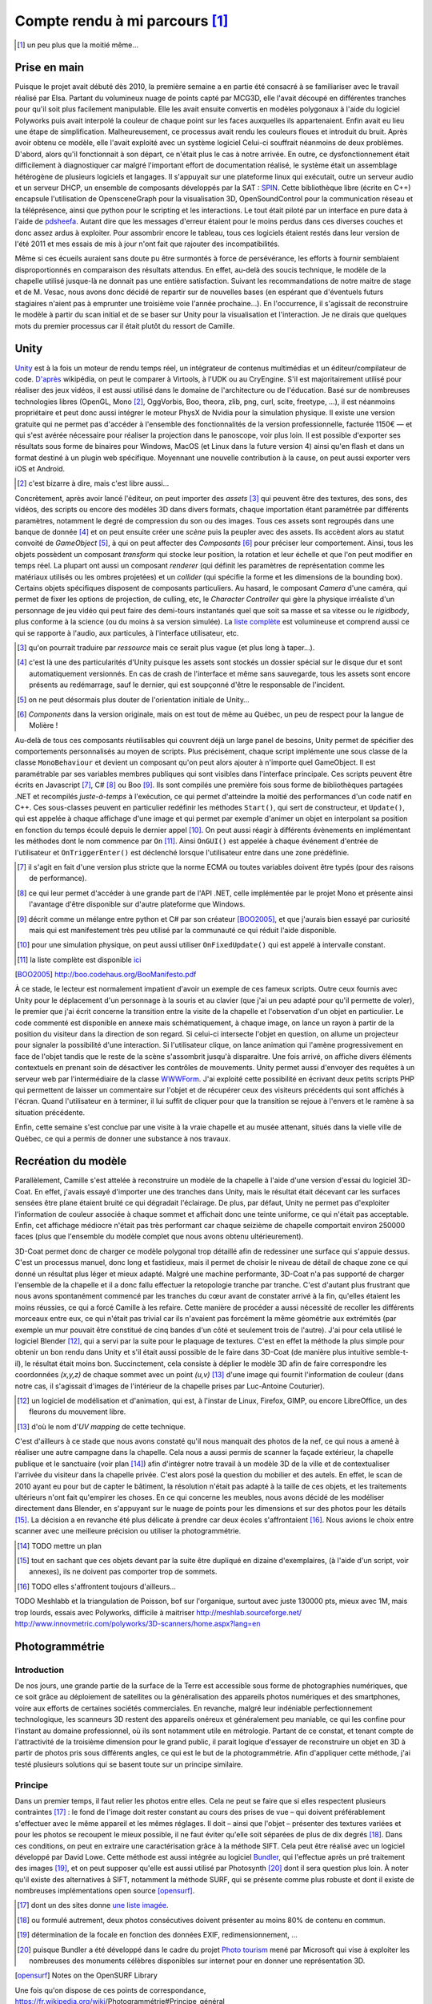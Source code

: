 
.. vim: tw=80 spell:

Compte rendu à mi parcours [#]_
===============================

.. [#] un peu plus que la moitié même…

Prise en main
~~~~~~~~~~~~~

Puisque le projet avait débuté dès 2010, la première semaine a en partie été
consacré à se familiariser avec le travail réalisé par Elsa. Partant du
volumineux nuage de points capté par MCG3D, elle l'avait découpé en différentes
tranches pour qu'il soit plus facilement manipulable.  Elle les avait ensuite
convertis en modèles polygonaux à l'aide du logiciel Polyworks puis avait
interpolé la couleur de chaque point sur les faces auxquelles ils appartenaient.
Enfin avait eu lieu une étape de simplification.  Malheureusement, ce processus
avait rendu les couleurs floues et introduit du bruit. Après avoir obtenu ce
modèle, elle l'avait exploité avec un système logiciel  Celui-ci souffrait
néanmoins de deux problèmes. D'abord, alors qu'il fonctionnait à son départ, ce
n'était plus le cas à notre arrivée. En outre, ce dysfonctionnement était
difficilement à diagnostiquer car malgré l'important effort de documentation
réalisé, le système était un assemblage hétérogène de plusieurs logiciels et
langages. Il s'appuyait sur une plateforme linux qui exécutait, outre un serveur
audio et un serveur DHCP, un ensemble de composants développés par la SAT :
`SPIN <http://spinframework.org/content/overview>`_. Cette bibliothèque libre
(écrite en C++) encapsule l'utilisation de OpensceneGraph pour la visualisation
3D, OpenSoundControl pour la communication réseau et la téléprésence, ainsi que
python pour le scripting et les interactions. Le tout était piloté par un
interface en pure data à l'aide de `pdsheefa
<http://code.sat.qc.ca/redmine/projects/pdsheefa/wiki/About>`_. Autant dire que
les messages d'erreur étaient pour le moins perdus dans ces diverses couches et
donc assez ardus à exploiter. Pour assombrir encore le tableau, tous ces
logiciels étaient restés dans leur version de l'été 2011 et mes essais de mis à
jour n'ont fait que rajouter des incompatibilités.

Même si ces écueils auraient sans doute pu être surmontés à force de
persévérance, les efforts à fournir semblaient disproportionnés en comparaison
des résultats attendus. En effet, au-delà des soucis technique, le modèle de la
chapelle utilisé jusque-là ne donnait pas une entière satisfaction. Suivant les
recommandations de notre maitre de stage et de M. Vesac, nous avons donc décidé
de repartir sur de nouvelles bases (en espérant que d'éventuels futurs
stagiaires n'aient pas à emprunter une troisième voie l'année prochaine…). En
l'occurrence, il s'agissait de reconstruire le modèle à partir du scan initial
et de se baser sur Unity pour la visualisation et l'interaction. Je ne dirais
que quelques mots du premier processus car il était plutôt du ressort de
Camille.

Unity
~~~~~

`Unity <http://unity3d.com/unity/>`_ est à la fois un moteur de rendu temps
réel, un intégrateur de contenus multimédias et un éditeur/compilateur de code.
`D'après <http://fr.wikipedia.org/wiki/Unity_(moteur_de_jeu)>`_ wikipédia, on
peut le comparer à Virtools, à l'UDK ou au CryEngine. S'il est majoritairement
utilisé pour réaliser des jeux vidéos, il est aussi utilisé dans le domaine de
l'architecture ou de l'éducation. Basé sur de nombreuses technologies libres
(OpenGL, Mono [#]_, OggVorbis, Boo, theora, zlib, png, curl, scite, freetype,
…), il est néanmoins propriétaire et peut donc aussi intégrer le moteur PhysX de
Nvidia pour la simulation physique. Il existe une version gratuite qui ne permet
pas d'accéder à l'ensemble des fonctionnalités de la version professionnelle,
facturée 1150€ — et qui s'est avérée nécessaire pour réaliser la projection dans
le panoscope, voir plus loin. Il est possible d'exporter ses résultats sous
forme de binaires pour Windows, MacOS (et Linux dans la future version 4) ainsi
qu'en flash et dans un format destiné à un plugin web spécifique. Moyennant une
nouvelle contribution à la cause, on peut aussi exporter vers iOS et Android.

.. [#] c'est bizarre à dire, mais c'est libre aussi…

Concrètement, après avoir lancé l'éditeur, on peut importer des *assets* [#]_
qui peuvent être des textures, des sons, des vidéos, des scripts ou encore des
modèles 3D dans divers formats, chaque importation étant paramétrée par
différents paramètres, notamment le degré de compression du son ou des images.
Tous ces assets sont regroupés dans une banque de donnée [#]_ et on peut ensuite
créer une *scène* puis la peupler avec des assets. Ils accèdent alors au statut
convoité de *GameObject* [#]_, à qui on peut affecter des *Composants* [#]_ pour
préciser leur comportement. Ainsi, tous les objets possèdent un composant
*transform* qui stocke leur position, la rotation et leur échelle et que l'on
peut modifier en temps réel. La plupart ont aussi un composant *renderer* (qui
définit les paramètres de représentation comme les matériaux utilisés ou les
ombres projetées) et un *collider* (qui spécifie la forme et les dimensions de
la bounding box). Certains objets spécifiques disposent de composants
particuliers. Au hasard, le composant *Camera* d'une caméra, qui permet de fixer
les options de projection, de culling, etc, le *Character Controller* qui gère
la physique irréaliste d'un personnage de jeu vidéo qui peut faire des
demi-tours instantanés quel que soit sa masse et sa vitesse ou le *rigidbody*,
plus conforme à la science (ou du moins à sa version simulée). La `liste
complète <http://unity3d.com/support/documentation/Components/index.html>`_ est
volumineuse et comprend aussi ce qui se rapporte à l'audio, aux particules, à
l'interface utilisateur, etc.

.. [#] qu'on pourrait traduire par *ressource* mais ce serait plus vague (et
        plus long à taper…).
.. [#] c'est là une des particularités d'Unity puisque les assets sont stockés
        un dossier spécial sur le disque dur et sont automatiquement versionnés.
        En cas de crash de l'interface et même sans sauvegarde, tous les assets
        sont encore présents au redémarrage, sauf le dernier, qui est soupçonné
        d'être le responsable de l'incident.
.. [#] on ne peut désormais plus douter de l'orientation initiale de Unity…
.. [#] *Components* dans la version originale, mais on est tout de même au
        Québec, un peu de respect pour la langue de Molière !

Au-delà de tous ces composants réutilisables qui couvrent déjà un large panel de
besoins, Unity permet de spécifier des comportements personnalisés au moyen de
scripts. Plus précisément, chaque script implémente une sous classe de la classe
``MonoBehaviour`` et devient un composant qu'on peut alors ajouter à n'importe
quel GameObject. Il est paramétrable par ses variables membres publiques qui
sont visibles dans l'interface principale. Ces scripts peuvent être écrits en
Javascript [#]_, C# [#]_ ou Boo [#]_. Ils sont compilés une première fois sous
forme de bibliothèques partagées .NET et recompilés *juste-à-temps* à
l'exécution, ce qui permet d'atteindre la moitié des performances d'un code
natif en C++. Ces sous-classes peuvent en particulier redéfinir les méthodes
``Start()``, qui sert de constructeur, et ``Update()``, qui est appelée à chaque
affichage d'une image et qui permet par exemple d'animer un objet en interpolant
sa position en fonction du temps écoulé depuis le dernier appel [#]_. On peut
aussi réagir à différents évènements en implémentant les méthodes dont le nom
commence par ``On`` [#]_. Ainsi ``OnGUI()`` est appelée à chaque événement
d'entrée de l'utilisateur et ``OnTriggerEnter()`` est déclenché lorsque
l'utilisateur entre dans une zone prédéfinie.

.. [#] il s'agit en fait d'une version plus stricte que la norme ECMA ou toutes
        variables doivent être typés (pour des raisons de performance).
.. [#] ce qui leur permet d'accéder à une grande part de l'API .NET, celle
        implémentée par le projet Mono et présente ainsi l'avantage d'être
        disponible sur d'autre plateforme que Windows.
.. [#] décrit comme un mélange entre python et C# par son créateur [BOO2005]_, et
        que j'aurais bien essayé par curiosité mais qui est manifestement très peu
        utilisé par la communauté ce qui réduit l'aide disponible.
.. [#] pour une simulation physique, on peut aussi utiliser ``OnFixedUpdate()``
        qui est appelé à intervalle constant.
.. [#] la liste complète est disponible `ici
        <http://unity3d.com/support/documentation/ScriptReference/MonoBehaviour.html>`_
.. [BOO2005] http://boo.codehaus.org/BooManifesto.pdf

À ce stade, le lecteur est normalement impatient d'avoir un exemple de ces
fameux scripts. Outre ceux fournis avec Unity pour le déplacement d'un
personnage à la souris et au clavier (que j'ai un peu adapté pour qu'il permette
de voler), le premier que j'ai écrit concerne la transition entre la visite de
la chapelle et l'observation d'un objet en particulier. Le code commenté est
disponible en annexe mais schématiquement, à chaque image, on lance un rayon à
partir de la position du visiteur dans la direction de son regard. Si celui-ci
intersecte l'objet en question, on allume un projecteur pour signaler la
possibilité d'une interaction. Si l'utilisateur clique, on lance animation qui
l'amène progressivement en face de l'objet tandis que le reste de la scène
s'assombrit jusqu'à disparaitre. Une fois arrivé, on affiche divers éléments
contextuels en prenant soin de désactiver les contrôles de mouvements. Unity
permet aussi d'envoyer des requêtes à un serveur web par l'intermédiaire de la
classe `WWWForm
<http://docs.unity3d.com/Documentation/ScriptReference/WWWForm.html>`_. J'ai
exploité cette possibilité en écrivant deux petits scripts PHP qui permettent de
laisser un commentaire sur l'objet et de récupérer ceux des visiteurs précédents
qui sont affichés à l'écran. Quand l'utilisateur en à terminer, il lui suffit de
cliquer pour que la transition se rejoue à l'envers et le ramène à sa situation
précédente.

Enfin, cette semaine s'est conclue par une visite à la vraie chapelle et au
musée attenant, situés dans la vielle ville de Québec, ce qui a permis de donner
une substance à nos travaux.

Recréation du modèle
~~~~~~~~~~~~~~~~~~~~

Parallèlement, Camille s'est attelée à reconstruire un modèle de la chapelle à
l'aide d'une version d'essai du logiciel 3D-Coat. En effet, j'avais essayé
d'importer une des tranches dans Unity, mais le résultat était décevant car les
surfaces sensées être plane étaient bruité ce qui dégradait l'éclairage. De
plus, par défaut, Unity ne permet pas d'exploiter l'information de couleur
associée à chaque sommet et affichait donc une teinte uniforme, ce qui n'était
pas acceptable. Enfin, cet affichage médiocre n'était pas très performant car
chaque seizième de chapelle comportait environ 250000 faces (plus que l'ensemble
du modèle complet que nous avons obtenu ultérieurement).

3D-Coat permet donc de charger ce modèle polygonal trop détaillé afin de
redessiner une surface qui s'appuie dessus. C'est un processus manuel, donc long
et fastidieux, mais il permet de choisir le niveau de détail de chaque zone ce
qui donné un résultat plus léger et mieux adapté. Malgré une machine
performante, 3D-Coat n'a pas supporté de charger l'ensemble de la chapelle et il
a donc fallu effectuer la retopologie tranche par tranche. C'est d'autant plus
frustrant que nous avons spontanément commencé par les tranches du cœur avant de
constater arrivé à la fin, qu'elles étaient les moins réussies, ce qui a forcé
Camille à les refaire. Cette manière de procéder a aussi nécessité de recoller
les différents morceaux entre eux, ce qui n'était pas trivial car ils n'avaient
pas forcément la même géométrie aux extrémités (par exemple un mur pouvait être
constitué de cinq bandes d'un côté et seulement trois de l'autre). J'ai pour
cela utilisé le logiciel Blender [#]_, qui a servi par la suite pour le plaquage
de textures. C'est en effet la méthode la plus simple pour obtenir un bon rendu
dans Unity et s'il était aussi possible de le faire dans 3D-Coat (de manière plus
intuitive semble-t-il), le résultat était moins bon. Succinctement, cela
consiste à déplier le modèle 3D afin de faire correspondre les coordonnées
*(x,y,z)* de chaque sommet avec un point *(u,v)* [#]_ d'une image qui fournit
l'information de couleur (dans notre cas, il s'agissait d'images de l'intérieur
de la chapelle prises par Luc-Antoine Couturier).

.. [#] un logiciel de modélisation et d'animation, qui est, à l'instar de Linux,
        Firefox, GIMP, ou encore LibreOffice, un des fleurons du mouvement
        libre.
.. [#] d'où le nom d'*UV mapping* de cette technique.

C'est d'ailleurs à ce stade que nous avons constaté qu'il nous manquait des
photos de la nef, ce qui nous a amené à réaliser une autre campagne dans la
chapelle. Cela nous a aussi permis de scanner la façade extérieur, la chapelle
publique et le sanctuaire (voir plan [#]_) afin d'intégrer notre travail à un
modèle 3D de la ville et de contextualiser l'arrivée du visiteur dans la
chapelle privée. C'est alors posé la question du mobilier et des autels. En
effet, le scan de 2010 ayant eu pour but de capter le bâtiment, la résolution
n'était pas adapté à la taille de ces objets, et les traitements ultérieurs
n'ont fait qu'empirer les choses. En ce qui concerne les meubles, nous avons
décidé de les modéliser directement dans Blender, en s'appuyant sur le nuage de
points pour les dimensions et sur des photos pour les détails [#]_. La décision
a en revanche été plus délicate à prendre car deux écoles s'affrontaient [#]_.
Nous avions le choix entre scanner avec une meilleure précision ou utiliser la
photogrammétrie.

.. [#] TODO mettre un plan
.. [#] tout en sachant que ces objets devant par la suite être dupliqué en
        dizaine d'exemplaires, (à l'aide d'un script, voir annexes), ils ne
        doivent pas comporter trop de sommets.
.. [#] TODO elles s'affrontent toujours d'ailleurs…

TODO Meshlabb et la triangulation de Poisson, bof sur l'organique, surtout
avec juste 130000 pts, mieux avec 1M, mais trop lourds, essais avec Polyworks,
difficile à maitriser
http://meshlab.sourceforge.net/
http://www.innovmetric.com/polyworks/3D-scanners/home.aspx?lang=en

Photogrammétrie
~~~~~~~~~~~~~~~

Introduction
____________

De nos jours, une grande partie de la surface de la Terre est accessible sous
forme de photographies numériques, que ce soit grâce au déploiement de
satellites ou la généralisation des appareils photos numériques et des
smartphones, voire aux efforts de certaines sociétés commerciales. En revanche,
malgré leur indéniable perfectionnement technologique, les scanneurs 3D restent
des appareils onéreux et généralement peu maniable, ce qui les confine pour
l'instant au domaine professionnel, où ils sont notamment utile en métrologie.
Partant de ce constat, et tenant compte de l'attractivité de la troisième
dimension pour le grand public, il parait logique d'essayer de reconstruire un
objet en 3D à partir de photos pris sous différents angles, ce qui est le but de
la photogrammétrie. Afin d'appliquer cette méthode, j'ai testé plusieurs
solutions qui se basent toute sur un principe similaire.

Principe
________

Dans un premier temps, il faut relier les photos entre elles. Cela ne peut se
faire que si elles respectent plusieurs contraintes [#]_ : le fond de l'image
doit rester constant au cours des prises de vue – qui doivent préférablement
s'effectuer avec le même appareil et les mêmes réglages. Il doit – ainsi que
l'objet – présenter des textures variées et pour les photos se recoupent le
mieux possible, il ne faut éviter qu'elle soit séparées de plus de dix degrés
[#]_.  Dans ces conditions, on peut en extraire une caractérisation grâce à la
méthode SIFT. Cela peut être réalisé avec un logiciel développé par David Lowe.
Cette méthode est aussi intégrée au logiciel `Bundler
<http://phototour.cs.washington.edu/bundler/>`_, qui l'effectue après un pré
traitement des images [#]_, et on peut supposer qu'elle est aussi utilisé par
Photosynth [#]_ dont il sera question plus loin. À noter qu'il existe des
alternatives à SIFT, notamment la méthode SURF, qui se présente comme plus
robuste et dont il existe de nombreuses implémentations open source [opensurf]_.

.. [#] dont un des sites donne `une liste imagée
        <http://my3dscanner.com/index.php?option=com_k2&view=item&id=54:a-must-read-top-8-mistakes-of-our-users&Itemid=72>`_.
.. [#] ou formulé autrement, deux photos consécutives doivent présenter au moins
        80% de contenu en commun.
.. [#] détermination de la focale en fonction des données EXIF,
        redimensionnement, …
.. [#] puisque Bundler a été développé dans le cadre du projet `Photo tourism
        <http://phototour.cs.washington.edu/>`_ mené par Microsoft qui vise à exploiter
        les nombreuses des monuments célèbres disponibles sur internet pour en donner
        une représentation 3D.
.. [opensurf] Notes on the OpenSURF Library

Une fois qu'on dispose de ces points de correspondance,
https://fr.wikipedia.org/wiki/Photogrammétrie#Principe_général

Solutions testées
_________________

* MICMAC : développé par l'IGN pour traiter des photos satellites, cela semble
  une solution robuste mais plus adaptée à des dimensions larges et surtout très
  difficile d'accès car comme le dit l'article de présentation [micmac]_ : «*it
  is probably more complex but also more complete, its targeted user is rather
  professionals (architects, archaeologist, geomophologist) than people*».
  Effectivement, sorti des exemples, je n'ai pas eu le courage de modifier les
  cinq cents ligne du fichier de configuration en XML.

.. [micmac] micmac

* truc d'essai : logiciel de la société ... qui donnait aussi de très bons
  résultats sur les photos fournis à titre de démonstration. Malheureusement, la
  version d'essai était limitée à 14 jours, ne permettait pas d'exporter les
  modèles obtenus et coûtait 1500$? pour être débloquée.

* CVMS et PVMS2 : ensemble de logiciels [#]_ qui exploitent la sortie de
  Bundler. `CVMS <http://grail.cs.washington.edu/software/cmvs/>`_ sert à
  préparer les données pour un traitement par lot sur un cluster tandis que
  `PVMS2 <http://grail.cs.washington.edu/software/pmvs/>`_ reconstitue
  effectivement un nuage de points dense. La configuration n'est `pas trop
  compliquée <http://grail.cs.washington.edu/software/pmvs/documentation.html>`_
  mais les résultats n'étaient pas très complet mais sollicitaient en revanche
  lourdement la machine pour être obtenus.

.. [#] des binaires pour windows sont disponibles sur ce `site
        <http://opensourcephotogrammetry.blogspot.fr/>`_.

* VisualSFM  : il s'agit d'une `interface graphique
  <http://www.cs.washington.edu/homes/ccwu/vsfm/>`_ au deux logiciels précédents
  qui présente donc les mêmes défauts et les même qualités.

* PhotoToolkit :

* My 3D scanner :

* ARC 3D :

Notons enfin qu'il existe de nombreuses autres solutions référencées dans ce
`forum <http://pgrammetry.com/forum/>`_.

Récapitulatif
_____________

=======  ========  =================  =============  ========
Système  Type      Licence            Documentation  Résultat
=======  ========  =================  =============  ========
MICMAC   logiciel  GPL                succincte       N/A
truc     logiciel  propriétaire 1500  N/A             N/A
=======  ========  =================  =============  ========


Animation
~~~~~~~~~

En sus de l'interactivité, on peut rendre le modèle plus crédible et donc plus
immersif en y ajoutant du mouvement. Il faut toutefois garder à l'esprit que
l'atmosphère de recueillement qui imprègne le lieu empêche de se lancer dans une
débauche d'effets cinématique. Nous avions donc considérer initialement trois
type de mouvements : l'ouverture et la fermeture des portes lors des entrées et
sorties afin d'augmenter le réalisme, le déplacement d'une barre pour les genoux
sous les sièges, ce qui permet de mieux appréhender l'objet et enfin le
mouvement des pages d'un livre qu'on tourne.

C'est aussi l'occasion de présenter trois méthodes d'animation disponible sous
Blender qui s'exportent avec des fortunes diverses sous Unity.

* images clés : la plus simple des trois, qui est d'ailleurs disponible
  directement dans Unity. Elle consiste à choisir la propriété numérique que
  l'on veut voir varier au cours du temps (la position en x du centre de gravité
  de l'objet ou la composante rouge de son matériau), lui donner des valeurs à
  certains temps clé [#]_ et à interpoler entre ces différents instants [#]_.
  Cela convient bien à des mouvements de solides rigides et on peut s'aider d'un
  objet qui sert de chemin pour suivre des trajectoires complexes. En revanche,
  tous les sommets de l'objet conservent leur position relative. Si l'on veut
  lui faire subir des déformations, il faut donc se tourner vers une des autres
  méthodes.

.. [#] l'unité de temps étant la *frame* (d'où encore une fois le nom de la
        technique), qu'on retrouve 24 ou 60 fois par seconde, et qui permet de faire
        varier la vitesse de l'animation suivant les besoins.
.. [#] on peut choisir entre une interpolation constante, linéaire ou de bézier.

* squelette : on attache à l'objet un squelette composé de différents os
  organisés de façon hiérarchique [#]_. Chacun de ces os affectent chaque sommet
  avec un poids compris entre 0 et 1 (la situation la plus simple étant celle ou
  tous les poids valent soit 0 soit 1, ainsi à chaque os est associé un ensemble
  unique de sommets). On fait alors bouger chaque os avec la technique des
  images clés et l'objet se déforme pour suivre son squelette. C'est évidemment
  une technique particulièrement employée pour les personnages de jeux vidéo
  [#]_ donc elle bien supportée par Unity.

.. [#] les os fils « subissent » les rotations des os desquelles ils descendent
        (ceux à qui ils sont attachés par la tête).

.. [#] puisqu'outre son aspect intuitif, on peut la combiner avec la *motion
        capture* ou la cinématique inverse, qui consiste à spécifier les
        positions finales des os terminaux et laisser le logiciel calculer les
        mouvements des os intermédiaires.

* *vertex morphing* [#]_ : Cette dernière méthode consiste à stocker différente
  version d'un modèle, qui diffère par la position relative de certains sommets.
  Ces versions sont appelées *morph target* et à l'affichage de l'objet, on
  réalise une combinaison linéaire de certaines *morph target* pour obtenir la
  position effective de tous les sommets de l'objet. Pour reprendre l'exemple
  d'un jeu vidéo, un artiste peut réaliser des versions mâle, femelle, grosse et
  maigre du personnage et via des curseurs, le joueur peut ainsi personnaliser
  la morphologie de son avatar. C'est toutefois une méthode moins
  anthropomorphique que l'animation squelettale qui peut donc s'adapter à une
  classe plus large d'objets. En revanche, elle n'est pas supportée nativement
  par Unity. Il existe un `plugin pour Blender
  <http://rezzable.com/metamorph>`_, qui ne fonctionne pas avec la dernière
  version et qui donc été assez laborieux à mettre en place. J'ai essayé de
  l'utiliser pour corner les pages du livres en train de se tourner mais il
  stocke les déplacements des sommets dans une image (dont les composantes
  rouge, vert, bleu représente un vecteur) dont la résolution n'était compatible
  avec la finesse des pages, ce qui donnait un résultat décevant.

.. [#] qu'on pourrait traduire par « déformation de sommets », mais aucune
        personne saine d'esprit ne s'y risquerait.

Le panoscope
~~~~~~~~~~~~
http://tot.sat.qc.ca/dispositifs_panoscopes.html
